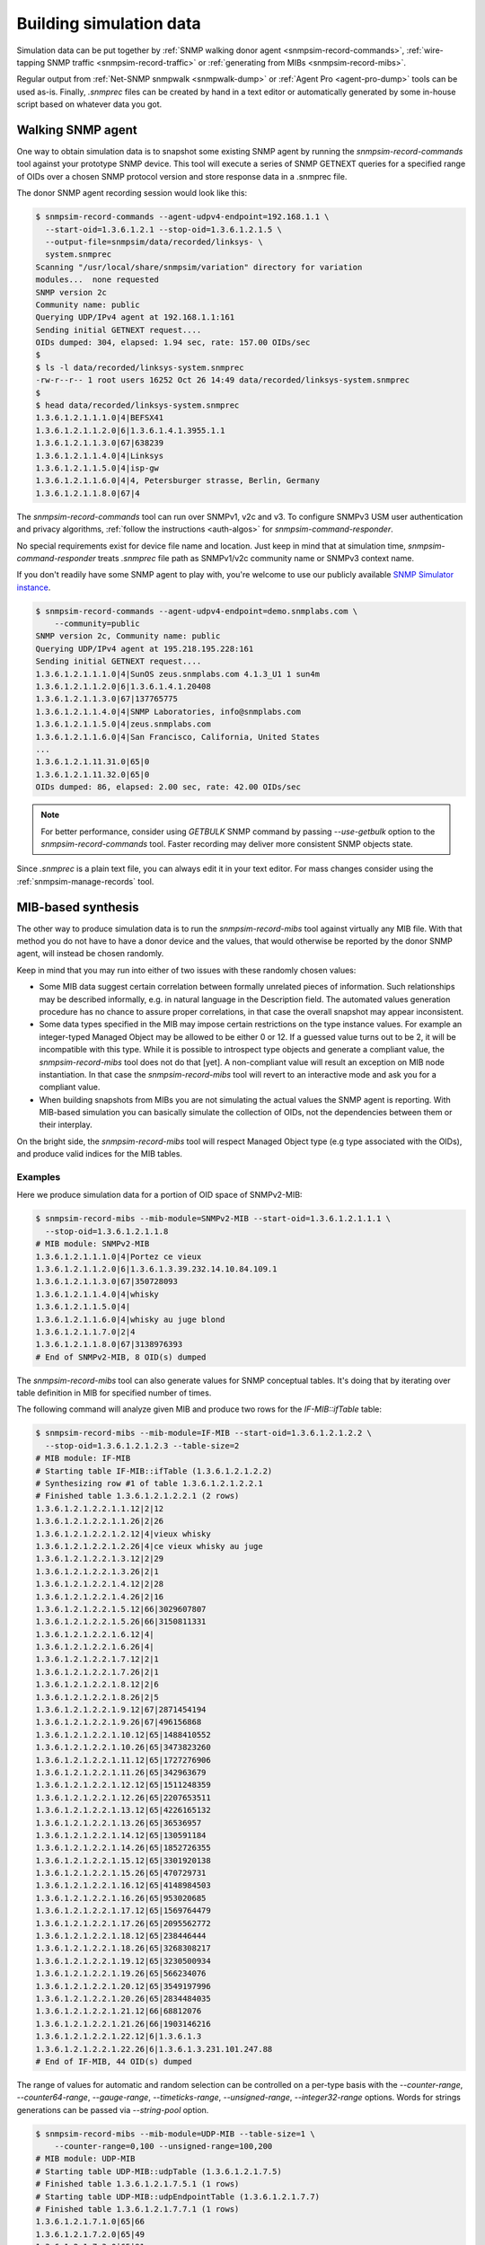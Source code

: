 
.. _building-simulation-data:

Building simulation data
========================

Simulation data can be put together by :ref:`SNMP walking donor agent
<snmpsim-record-commands>`, :ref:`wire-tapping SNMP traffic
<snmpsim-record-traffic>` or :ref:`generating from MIBs <snmpsim-record-mibs>`.

Regular output from :ref:`Net-SNMP snmpwalk <snmpwalk-dump>` or
:ref:`Agent Pro <agent-pro-dump>` tools can be used as-is. Finally, *.snmprec*
files can be created by hand in a text editor or automatically generated by
some in-house script based on whatever data you got.

Walking SNMP agent
------------------

One way to obtain simulation data is to snapshot some existing SNMP agent
by running the *snmpsim-record-commands* tool against your prototype SNMP
device. This tool will execute a series of SNMP GETNEXT queries for a specified
range of OIDs over a chosen SNMP protocol version and store response data in
a .snmprec file.

.. _snmpsim-record-commands:

The donor SNMP agent recording session would look like this:

.. code-block:: bash

    $ snmpsim-record-commands --agent-udpv4-endpoint=192.168.1.1 \
      --start-oid=1.3.6.1.2.1 --stop-oid=1.3.6.1.2.1.5 \
      --output-file=snmpsim/data/recorded/linksys- \
      system.snmprec
    Scanning "/usr/local/share/snmpsim/variation" directory for variation
    modules...  none requested
    SNMP version 2c
    Community name: public
    Querying UDP/IPv4 agent at 192.168.1.1:161
    Sending initial GETNEXT request....
    OIDs dumped: 304, elapsed: 1.94 sec, rate: 157.00 OIDs/sec
    $
    $ ls -l data/recorded/linksys-system.snmprec
    -rw-r--r-- 1 root users 16252 Oct 26 14:49 data/recorded/linksys-system.snmprec
    $
    $ head data/recorded/linksys-system.snmprec
    1.3.6.1.2.1.1.1.0|4|BEFSX41
    1.3.6.1.2.1.1.2.0|6|1.3.6.1.4.1.3955.1.1
    1.3.6.1.2.1.1.3.0|67|638239
    1.3.6.1.2.1.1.4.0|4|Linksys
    1.3.6.1.2.1.1.5.0|4|isp-gw
    1.3.6.1.2.1.1.6.0|4|4, Petersburger strasse, Berlin, Germany
    1.3.6.1.2.1.1.8.0|67|4

The *snmpsim-record-commands* tool can run over SNMPv1, v2c and v3. To
configure SNMPv3 USM user authentication and privacy algorithms,
:ref:`follow the instructions <auth-algos>` for *snmpsim-command-responder*.

No special requirements exist for device file name and location. Just keep in
mind that at simulation time, *snmpsim-command-responder* treats *.snmprec*
file path as SNMPv1/v2c community name or SNMPv3 context name.

If you don't readily have some SNMP agent to play with, you're welcome to
use our publicly available
`SNMP Simulator instance <http://snmplabs.com/snmp-simulation-service.html>`_.

.. code-block:: bash

    $ snmpsim-record-commands --agent-udpv4-endpoint=demo.snmplabs.com \
        --community=public
    SNMP version 2c, Community name: public
    Querying UDP/IPv4 agent at 195.218.195.228:161
    Sending initial GETNEXT request....
    1.3.6.1.2.1.1.1.0|4|SunOS zeus.snmplabs.com 4.1.3_U1 1 sun4m
    1.3.6.1.2.1.1.2.0|6|1.3.6.1.4.1.20408
    1.3.6.1.2.1.1.3.0|67|137765775
    1.3.6.1.2.1.1.4.0|4|SNMP Laboratories, info@snmplabs.com
    1.3.6.1.2.1.1.5.0|4|zeus.snmplabs.com
    1.3.6.1.2.1.1.6.0|4|San Francisco, California, United States
    ...
    1.3.6.1.2.1.11.31.0|65|0
    1.3.6.1.2.1.11.32.0|65|0
    OIDs dumped: 86, elapsed: 2.00 sec, rate: 42.00 OIDs/sec

.. note::

    For better performance, consider using *GETBULK* SNMP command by passing
    *--use-getbulk* option to the *snmpsim-record-commands* tool.
    Faster recording may deliver more consistent SNMP objects state.

Since *.snmprec* is a plain text file, you can always edit it in your text
editor. For mass changes consider using the :ref:`snmpsim-manage-records` tool.

.. _snmpsim-record-mibs:

MIB-based synthesis
-------------------

The other way to produce simulation data is to run the *snmpsim-record-mibs*
tool against virtually any MIB file. With that method you do not have to have
a donor device and the values, that would otherwise be reported by the donor
SNMP agent, will instead be chosen randomly.

Keep in mind that you may run into either of two issues with these randomly
chosen values:

* Some MIB data suggest certain correlation between formally unrelated
  pieces of information. Such relationships may be described informally,
  e.g. in natural language in the Description field. The automated
  values generation procedure has no chance to assure proper correlations,
  in that case the overall snapshot may appear inconsistent.

* Some data types specified in the MIB may impose certain restrictions on
  the type instance values. For example an integer-typed Managed Object
  may be allowed to be either 0 or 12. If a guessed value turns out to be 2,
  it will be incompatible with this type. While it is possible to introspect
  type objects and generate a compliant value, the *snmpsim-record-mibs* tool
  does not do that [yet]. A non-compliant value will result an exception on
  MIB node instantiation. In that case the *snmpsim-record-mibs* tool will
  revert to an interactive mode and ask you for a compliant value.

* When building snapshots from MIBs you are not simulating the actual values
  the SNMP agent is reporting. With MIB-based simulation you can basically
  simulate the collection of OIDs, not the dependencies between them or
  their interplay.

On the bright side, the *snmpsim-record-mibs* tool will respect Managed Object
type (e.g type associated with the OIDs), and produce valid indices for the MIB
tables.

Examples
++++++++

Here we produce simulation data for a portion of OID space of SNMPv2-MIB:

.. code-block:: bash

    $ snmpsim-record-mibs --mib-module=SNMPv2-MIB --start-oid=1.3.6.1.2.1.1.1 \
      --stop-oid=1.3.6.1.2.1.1.8
    # MIB module: SNMPv2-MIB
    1.3.6.1.2.1.1.1.0|4|Portez ce vieux
    1.3.6.1.2.1.1.2.0|6|1.3.6.1.3.39.232.14.10.84.109.1
    1.3.6.1.2.1.1.3.0|67|350728093
    1.3.6.1.2.1.1.4.0|4|whisky
    1.3.6.1.2.1.1.5.0|4|
    1.3.6.1.2.1.1.6.0|4|whisky au juge blond
    1.3.6.1.2.1.1.7.0|2|4
    1.3.6.1.2.1.1.8.0|67|3138976393
    # End of SNMPv2-MIB, 8 OID(s) dumped

The *snmpsim-record-mibs* tool can also generate values for SNMP conceptual tables.
It's doing that by iterating over table definition in MIB for specified
number of times.

The following command will analyze given MIB and produce two rows for
the *IF-MIB::ifTable* table:

.. code-block:: bash

    $ snmpsim-record-mibs --mib-module=IF-MIB --start-oid=1.3.6.1.2.1.2.2 \
      --stop-oid=1.3.6.1.2.1.2.3 --table-size=2
    # MIB module: IF-MIB
    # Starting table IF-MIB::ifTable (1.3.6.1.2.1.2.2)
    # Synthesizing row #1 of table 1.3.6.1.2.1.2.2.1
    # Finished table 1.3.6.1.2.1.2.2.1 (2 rows)
    1.3.6.1.2.1.2.2.1.1.12|2|12
    1.3.6.1.2.1.2.2.1.1.26|2|26
    1.3.6.1.2.1.2.2.1.2.12|4|vieux whisky
    1.3.6.1.2.1.2.2.1.2.26|4|ce vieux whisky au juge
    1.3.6.1.2.1.2.2.1.3.12|2|29
    1.3.6.1.2.1.2.2.1.3.26|2|1
    1.3.6.1.2.1.2.2.1.4.12|2|28
    1.3.6.1.2.1.2.2.1.4.26|2|16
    1.3.6.1.2.1.2.2.1.5.12|66|3029607807
    1.3.6.1.2.1.2.2.1.5.26|66|3150811331
    1.3.6.1.2.1.2.2.1.6.12|4|
    1.3.6.1.2.1.2.2.1.6.26|4|
    1.3.6.1.2.1.2.2.1.7.12|2|1
    1.3.6.1.2.1.2.2.1.7.26|2|1
    1.3.6.1.2.1.2.2.1.8.12|2|6
    1.3.6.1.2.1.2.2.1.8.26|2|5
    1.3.6.1.2.1.2.2.1.9.12|67|2871454194
    1.3.6.1.2.1.2.2.1.9.26|67|496156868
    1.3.6.1.2.1.2.2.1.10.12|65|1488410552
    1.3.6.1.2.1.2.2.1.10.26|65|3473823260
    1.3.6.1.2.1.2.2.1.11.12|65|1727276906
    1.3.6.1.2.1.2.2.1.11.26|65|342963679
    1.3.6.1.2.1.2.2.1.12.12|65|1511248359
    1.3.6.1.2.1.2.2.1.12.26|65|2207653511
    1.3.6.1.2.1.2.2.1.13.12|65|4226165132
    1.3.6.1.2.1.2.2.1.13.26|65|36536957
    1.3.6.1.2.1.2.2.1.14.12|65|130591184
    1.3.6.1.2.1.2.2.1.14.26|65|1852726355
    1.3.6.1.2.1.2.2.1.15.12|65|3301920138
    1.3.6.1.2.1.2.2.1.15.26|65|470729731
    1.3.6.1.2.1.2.2.1.16.12|65|4148984503
    1.3.6.1.2.1.2.2.1.16.26|65|953020685
    1.3.6.1.2.1.2.2.1.17.12|65|1569764479
    1.3.6.1.2.1.2.2.1.17.26|65|2095562772
    1.3.6.1.2.1.2.2.1.18.12|65|238446444
    1.3.6.1.2.1.2.2.1.18.26|65|3268308217
    1.3.6.1.2.1.2.2.1.19.12|65|3230500934
    1.3.6.1.2.1.2.2.1.19.26|65|566234076
    1.3.6.1.2.1.2.2.1.20.12|65|3549197996
    1.3.6.1.2.1.2.2.1.20.26|65|2834484035
    1.3.6.1.2.1.2.2.1.21.12|66|68812076
    1.3.6.1.2.1.2.2.1.21.26|66|1903146216
    1.3.6.1.2.1.2.2.1.22.12|6|1.3.6.1.3
    1.3.6.1.2.1.2.2.1.22.26|6|1.3.6.1.3.231.101.247.88
    # End of IF-MIB, 44 OID(s) dumped

The range of values for automatic and random selection can be controlled
on a per-type basis with the *--counter-range*, *--counter64-range*,
*--gauge-range*, *--timeticks-range*, *--unsigned-range*,
*--integer32-range* options. Words for strings generations can be passed
via *--string-pool* option.

.. code-block:: bash

    $ snmpsim-record-mibs --mib-module=UDP-MIB --table-size=1 \
        --counter-range=0,100 --unsigned-range=100,200
    # MIB module: UDP-MIB
    # Starting table UDP-MIB::udpTable (1.3.6.1.2.1.7.5)
    # Finished table 1.3.6.1.2.1.7.5.1 (1 rows)
    # Starting table UDP-MIB::udpEndpointTable (1.3.6.1.2.1.7.7)
    # Finished table 1.3.6.1.2.1.7.7.1 (1 rows)
    1.3.6.1.2.1.7.1.0|65|66
    1.3.6.1.2.1.7.2.0|65|49
    1.3.6.1.2.1.7.3.0|65|91
    1.3.6.1.2.1.7.4.0|65|14
    1.3.6.1.2.1.7.5.1.1.169.148.104.225.14|64x|a99468e1
    1.3.6.1.2.1.7.5.1.2.169.148.104.225.14|2|14
    1.3.6.1.2.1.7.7.1.1.4.0.127.2.0.137.182|2|4
    1.3.6.1.2.1.7.7.1.2.4.0.127.2.0.137.182|4|
    1.3.6.1.2.1.7.7.1.3.4.0.127.2.0.137.182|66|127
    1.3.6.1.2.1.7.7.1.4.4.0.127.2.0.137.182|2|2
    1.3.6.1.2.1.7.7.1.5.4.0.127.2.0.137.182|4|
    1.3.6.1.2.1.7.7.1.6.4.0.127.2.0.137.182|66|137
    1.3.6.1.2.1.7.7.1.7.4.0.127.2.0.137.182|66|182
    1.3.6.1.2.1.7.7.1.8.4.0.127.2.0.137.182|66|185
    1.3.6.1.2.1.7.8.0|70|9808059939656837207
    1.3.6.1.2.1.7.9.0|70|10931009272993024622
    # End of UDP-MIB, 16 OID(s) dumped

If you wish to specify each value rather then rely on automatic random
selection, use *--manual-value* command line switch. If you would rather
have *snmpsim-record-mibs* tool to work out all the values by itself,
consider raising the *--automatic-values* max probes value (default is
5000 probes).

.. _snmpsim-record-traffic:

Snooping SNMP traffic
---------------------

SNMP traffic traveling in a network can also be a source of simulation data.
The *snmpsim-record-traffic* tool can snoop live or process captured traffic
finding SNMP Response messages there and using OID-value pairs for building
*.snmprec* files.

Since many SNMP agents can generate traffic over network within the a snooping
sessions, the *snmpsim-record-traffic* tool is designed to classify captured
SNMP traffic on the per-Agent basis and build dedicated data file for each
Agent seen on the network.

The *--output-dir=<directory>* command-line option specifies a directory
where *snmpsim-record-traffic* tool would put generated data files into. Data
files paths are crafted so that Simulator would act closer to the prototype
Agents meaning:

1. Data files for each Agent is put under a separate directory
   resembling Simulator's transport IDs which correspond to
   UDP ports Simulator is listening on.

2. Original SNMPv1/v2c community names are preserved.

Imagine we have two SNMP Agents (192.168.1.1 & 192.168.1.2) sending
responses over a network we are snooping on. Here's a tcpdump report just
to illustrate the idea:

.. code-block:: bash

    # tcpdump -i lo
    listening on lo, link-type EN10MB (Ethernet), capture size 65535 bytes
    20:05:20.799706 IP 192.168.1.9.55803 > 192.168.1.1.snmp:  GetRequest(28) system .sysDescr.0
    20:05:20.800027 IP 192.168.1.1.snmp > 192.168.1.9.55803:  GetResponse(92) system.sysDescr.0="Linux jupiter 2.6.37.6-smp #2 SMP Fri May 17 22:03:50 CDT 2013 i686"
    20:05:21.125421 IP 192.168.1.9.55803 > 192.168.1.2.snmp:  GetRequest(28) system.sysDescr.0
    20:05:21.924022 IP 192.168.1.2.snmp > 192.168.1.9.55803:  GetResponse(92) system.sysDescr.0="Linux saturn 2.6.37.4-smp #2 SMP Fri May 10 21:31:32 CDT 2013 i686"

The *pcap2dev* tool would create two directories with fixed prefix
(1.3.6.1.6.1.1) and increasing suffix parts (0 & 1) to put generated data files
for each Agent there. That is, all data files for Agent 192.168.1.1 would
go under 1.3.6.1.6.1.1.0/ while data files for Agent 192.168.1.2 would end
up in 1.3.6.1.6.1.1.1/.

Snooped SNMP communities also take part in data file path creation -- they
appear as a last component of the path. For example, if Agent 192.168.1.1
used SNMP communities 'wallace' and 'gromit' (on different occasions) and
Agent 192.168.1.2 responded with community 'cheese', generated data files
would look like this:

.. code-block:: bash

    $ tree /tmp/recording
    /tmp/recording
    |--- 1.3.6.1.6.1.1.0
    |    |
    |     ---- gromit.snmprec
    |    |
    |     ---- wallace.snmprec
    |
    |--- 1.3.6.1.6.1.1.1
         |
          ---- cheese.snmprec

To build data files from a network capture file, use *--capture-file=<file>*
command-line option. Capture file format should be either
`pcap or pcap-ng <http://en.wikipedia.org/wiki/Pcap>`_.
Most capturing tools (like `tcpdump <http://www.tcpdump.org>`_)
support these file formats.

You could also use
`tcpdump filter <http://www.cs.ucr.edu/~marios/ethereal-tcpdump.pdf>`_
as a parameter to *--packet-filter=<ruleset>* option to narrow packets selection
criteria. Default packet filter is *udp and src port 161*.

Examples
++++++++

With all that theory in mind, we can now run a live snooping session:

.. code-block:: bash

    # snmpsim-record-traffic --output-dir=/tmp/recording --listen-interface=lo
    Listening on interface lo in non-promiscuous mode
    Applying packet filter "udp and src port 161"
    Listening on interface "lo", kill me when you are done.
    ^C
    Shutting down process...
    Creating simulation context 1.3.6.1.6.1.1.0/gromit
     at /tmp/recording/1.3.6.1.6.1.1.0/gromit.snmprec
    Creating simulation context 1.3.6.1.6.1.1.0/wallace
     at /tmp/recording/1.3.6.1.6.1.1.0/wallace.snmprec
    Creating simulation context 1.3.6.1.6.1.1.1/cheese
     at /tmp/recording/1.3.6.1.6.1.1.1/cheese.snmprec
    PCap statistics:
        packets snooped: 64
        packets dropped: 24
        packets dropped: by interface 0
    SNMP statistics:
        empty packets: 0
        OIDs seen: 19
        UDP packets: 19
        Response PDUs seen: 19
        contexts seen: 3
        SNMP exceptions: 0
        SNMP errors: 0
        snapshots taken: 0
        agents seen: 2
        unknown L2 protocol: 0
        IP packets: 19
        bad packets: 0

Here's one of data files produced:

.. code-block:: bash

    $ cat /tmp/recording/1.3.6.1.6.1.1.0/gromit.snmprec
    1.3.6.1.2.1.1.1.0|4|Linux jupiter 2.6.37.6-smp #2 SMP Fri May 17 22:03:50 CDT 2013 i686
    1.3.6.1.2.1.1.2.0|6|1.3.6.1.4.1.8072.3.2.10
    1.3.6.1.2.1.1.3.0|67|311441639
    1.3.6.1.2.1.1.4.0|4|postmaster@jupiter
    1.3.6.1.2.1.1.5.0|4|jupiter
    1.3.6.1.2.1.1.6.0|4|Jupiter
    1.3.6.1.2.1.1.8.0|67|1

You can now move data files into your Simulator's data directory and
fire up simulation.

The *snmpsim-record-traffic* tool can also invoke
:ref:`variation modules <recording-with-variation-modules>` to feed recorded
data through them.

.. _snmpwalk-dump:

Using snmpwalk reporting
------------------------

In some cases you may not be able to run
:ref:`snmpsim-record-commands <snmpsim-record-commands>` against a donor
device. That can happen, for instance, if you can't setup
*snmpsim-record-commands* on a system from where donor device is available
or donor device is gone leaving you with just Net-SNMP's *snmpwalk* dumps
someone have collected for you.

Simulator provides limited support for snmpwalk-generated data files.
Just save *snmpwalk* output into a file with *.snmpwalk* suffix and put
it under the *--data-dir*. Once Simulator finds and indexes
the *.snmpwalk* files, it will report them just as it does for its
native *.snmprec* files.

.. code-block:: bash

    $ snmpwalk -v2c -c public -ObentU localhost 1.3.6 > myagent.snmpwalk

.. note::

    Make sure you get *snmpwalk* producing plain OIDs and values!

By default snmpwalk tries to beautify raw data from Agent with MIB
information. As beautified data may not contain OIDs and numeric values,
it could not be interpreted by the Simulator. Therefore always run
*snmpwalk* with the "-ObentU" options.

The *.snmpwalk* lines that can't be parsed by the Simulator will be skipped
and details reported to stdout for your further consideration. In particular,
current implementation does not cope well with multi-line strings
sometimes produced by the *snmpwalk* tool.

Alternatively, you can convert the *.snmpwalk* files into *.snmprec* ones
by running them through the
:ref:`snmpsim-manage-records <snmpsim-manage-records>` tool.

.. _agent-pro-dump:

Using Simple Agent Pro samples
------------------------------

Another possible format for taking and storing SNMP snapshots is
SimpleSoft `Simple Agent Pro <http://www.smplsft.com/SimpleAgentPro.html>`_
data files. Although we have neither seen any documentation on its data files
format nor ever owned or used Simple Agent Pro software, a sample data file
`published on the Internet <http://tech.chickenandporn.com/2011/05/26/snmp-ping/>`_
reveals that SimpleAgentPro's file format is very similar to Net-SNMP's
snmpwalk. It essentially looks like *snmpwalk* output with different field
separators.

.. note::

    SNMP Simulator might not support certain features/dialects of
    SimpleAgentPro data files format so your mileage may vary.

In case you store your SNMP snapshots archives in SimpleAgentPro's
data files and wish to use them with this Simulator, just put your
SimpleAgentPro-formatted SNMP snapshot information (excluding comments)
into text files having *.sapwalk* suffix and let Simulator find and index
them. Once completed, Simulator will report access information for them
just as it does for its native *.snmprec* files.

Alternatively, you can convert the *.sapwalk* files into *.snmprec* ones
by running them through the
:ref:`snmpsim-manage-records <snmpsim-manage-records>` tool.
